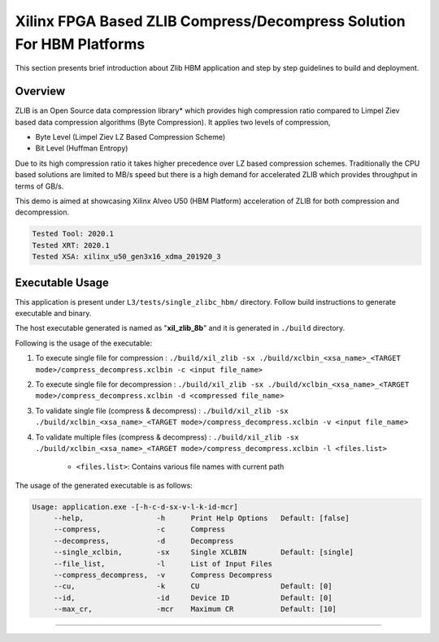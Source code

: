 =====================================================================
Xilinx FPGA Based ZLIB Compress/Decompress Solution For HBM Platforms
=====================================================================

This section presents brief introduction about Zlib HBM application and step by step
guidelines to build and deployment.

Overview
--------

ZLIB is an Open Source data compression library* which provides
high compression ratio compared to Limpel Ziev based data compression algorithms
(Byte Compression). It applies two levels of compression,

*  Byte Level (Limpel Ziev  LZ Based Compression Scheme)
*  Bit Level (Huffman Entropy)

Due to its high compression ratio it takes higher precedence over LZ based
compression schemes. Traditionally the CPU based solutions are limited to MB/s
speed but there is a high demand for accelerated ZLIB which provides throughput
in terms of GB/s. 

This demo is aimed at showcasing Xilinx Alveo U50 (HBM Platform) acceleration of ZLIB for both
compression and decompression. 

.. code-block:: bash

   Tested Tool: 2020.1 
   Tested XRT: 2020.1
   Tested XSA: xilinx_u50_gen3x16_xdma_201920_3 


Executable Usage
----------------

This application is present under ``L3/tests/single_zlibc_hbm/`` directory. Follow build instructions to generate executable and binary.

The host executable generated is named as "**xil_zlib_8b**" and it is generated in ``./build`` directory.

Following is the usage of the executable:

1. To execute single file for compression 	          : ``./build/xil_zlib -sx ./build/xclbin_<xsa_name>_<TARGET mode>/compress_decompress.xclbin -c <input file_name>``
2. To execute single file for decompression           : ``./build/xil_zlib -sx ./build/xclbin_<xsa_name>_<TARGET mode>/compress_decompress.xclbin -d <compressed file_name>``
3. To validate single file (compress & decompress)    : ``./build/xil_zlib -sx ./build/xclbin_<xsa_name>_<TARGET mode>/compress_decompress.xclbin -v <input file_name>``
4. To validate multiple files (compress & decompress) : ``./build/xil_zlib -sx ./build/xclbin_<xsa_name>_<TARGET mode>/compress_decompress.xclbin -l <files.list>``

	- ``<files.list>``: Contains various file names with current path

The usage of the generated executable is as follows:

.. code-block:: bash
 
   Usage: application.exe -[-h-c-d-sx-v-l-k-id-mcr]
        --help,                 -h      Print Help Options   Default: [false]
        --compress,             -c      Compress
        --decompress,           -d      Decompress
        --single_xclbin,        -sx     Single XCLBIN        Default: [single]
        --file_list,            -l      List of Input Files
        --compress_decompress,  -v      Compress Decompress
        --cu,                   -k      CU                   Default: [0]
        --id,                   -id     Device ID            Default: [0]
        --max_cr,               -mcr    Maximum CR           Default: [10]
===========================================================

